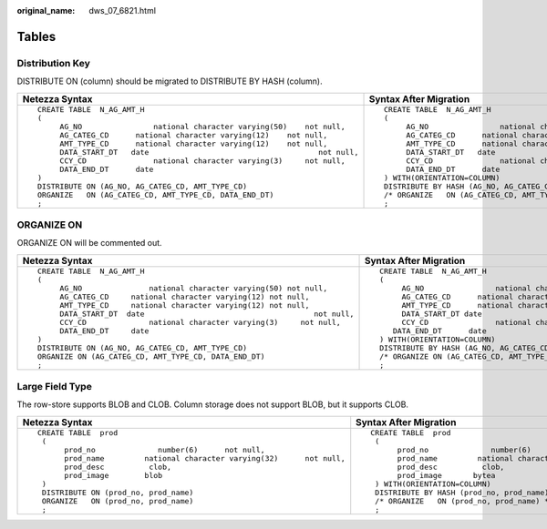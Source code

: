 :original_name: dws_07_6821.html

.. _dws_07_6821:

Tables
======

Distribution Key
----------------

DISTRIBUTE ON (column) should be migrated to DISTRIBUTE BY HASH (column).

+-----------------------------------------------------------------------------+-----------------------------------------------------------------------------+
| Netezza Syntax                                                              | Syntax After Migration                                                      |
+=============================================================================+=============================================================================+
| ::                                                                          | ::                                                                          |
|                                                                             |                                                                             |
|    CREATE TABLE  N_AG_AMT_H                                                 |    CREATE TABLE  N_AG_AMT_H                                                 |
|    (                                                                        |    (                                                                        |
|         AG_NO                national character varying(50)    not null,    |         AG_NO                national character varying(50)    not null,    |
|         AG_CATEG_CD      national character varying(12)    not null,        |         AG_CATEG_CD      national character varying(12)    not null,        |
|         AMT_TYPE_CD      national character varying(12)    not null,        |         AMT_TYPE_CD      national character varying(12)    not null,        |
|         DATA_START_DT   date                                      not null, |         DATA_START_DT   date                                      not null, |
|         CCY_CD               national character varying(3)     not null,    |         CCY_CD               national character varying(3)     not null,    |
|         DATA_END_DT      date                                               |         DATA_END_DT      date                                               |
|    )                                                                        |    ) WITH(ORIENTATION=COLUMN)                                               |
|    DISTRIBUTE ON (AG_NO, AG_CATEG_CD, AMT_TYPE_CD)                          |    DISTRIBUTE BY HASH (AG_NO, AG_CATEG_CD, AMT_TYPE_CD)                     |
|    ORGANIZE   ON (AG_CATEG_CD, AMT_TYPE_CD, DATA_END_DT)                    |    /* ORGANIZE   ON (AG_CATEG_CD, AMT_TYPE_CD, DATA_END_DT) */              |
|    ;                                                                        |    ;                                                                        |
+-----------------------------------------------------------------------------+-----------------------------------------------------------------------------+

ORGANIZE ON
-----------

ORGANIZE ON will be commented out.

+-----------------------------------------------------------------------------+----------------------------------------------------------------------------+
| Netezza Syntax                                                              | Syntax After Migration                                                     |
+=============================================================================+============================================================================+
| ::                                                                          | ::                                                                         |
|                                                                             |                                                                            |
|    CREATE TABLE  N_AG_AMT_H                                                 |    CREATE TABLE  N_AG_AMT_H                                                |
|    (                                                                        |    (                                                                       |
|         AG_NO               national character varying(50) not null,        |         AG_NO                national character varying(50) not null,      |
|         AG_CATEG_CD     national character varying(12) not null,            |         AG_CATEG_CD      national character varying(12) not null,          |
|         AMT_TYPE_CD     national character varying(12) not null,            |         AMT_TYPE_CD      national character varying(12) not null,          |
|         DATA_START_DT  date                                      not null,  |         DATA_START_DT date                                      not null,  |
|         CCY_CD              national character varying(3)     not null,     |         CCY_CD               national character varying(3)     not null,   |
|         DATA_END_DT     date                                                |       DATA_END_DT      date                                                |
|    )                                                                        |    ) WITH(ORIENTATION=COLUMN)                                              |
|    DISTRIBUTE ON (AG_NO, AG_CATEG_CD, AMT_TYPE_CD)                          |    DISTRIBUTE BY HASH (AG_NO, AG_CATEG_CD, AMT_TYPE_CD)                    |
|    ORGANIZE ON (AG_CATEG_CD, AMT_TYPE_CD, DATA_END_DT)                      |    /* ORGANIZE ON (AG_CATEG_CD, AMT_TYPE_CD, DATA_END_DT)*/                |
|    ;                                                                        |    ;                                                                       |
+-----------------------------------------------------------------------------+----------------------------------------------------------------------------+

Large Field Type
----------------

The row-store supports BLOB and CLOB. Column storage does not support BLOB, but it supports CLOB.

+---------------------------------------------------------------------------+---------------------------------------------------------------------------+
| Netezza Syntax                                                            | Syntax After Migration                                                    |
+===========================================================================+===========================================================================+
| ::                                                                        | ::                                                                        |
|                                                                           |                                                                           |
|    CREATE TABLE  prod                                                     |    CREATE TABLE  prod                                                     |
|     (                                                                     |     (                                                                     |
|          prod_no              number(6)      not null,                    |          prod_no              number(6)      not null,                    |
|          prod_name         national character varying(32)      not null,  |          prod_name         national character varying(32)      not null,  |
|          prod_desc          clob,                                         |          prod_desc          clob,                                         |
|          prod_image        blob                                           |          prod_image       bytea                                           |
|     )                                                                     |     ) WITH(ORIENTATION=COLUMN)                                            |
|     DISTRIBUTE ON (prod_no, prod_name)                                    |     DISTRIBUTE BY HASH (prod_no, prod_name)                               |
|     ORGANIZE   ON (prod_no, prod_name)                                    |     /* ORGANIZE   ON (prod_no, prod_name) */                              |
|     ;                                                                     |     ;                                                                     |
+---------------------------------------------------------------------------+---------------------------------------------------------------------------+
